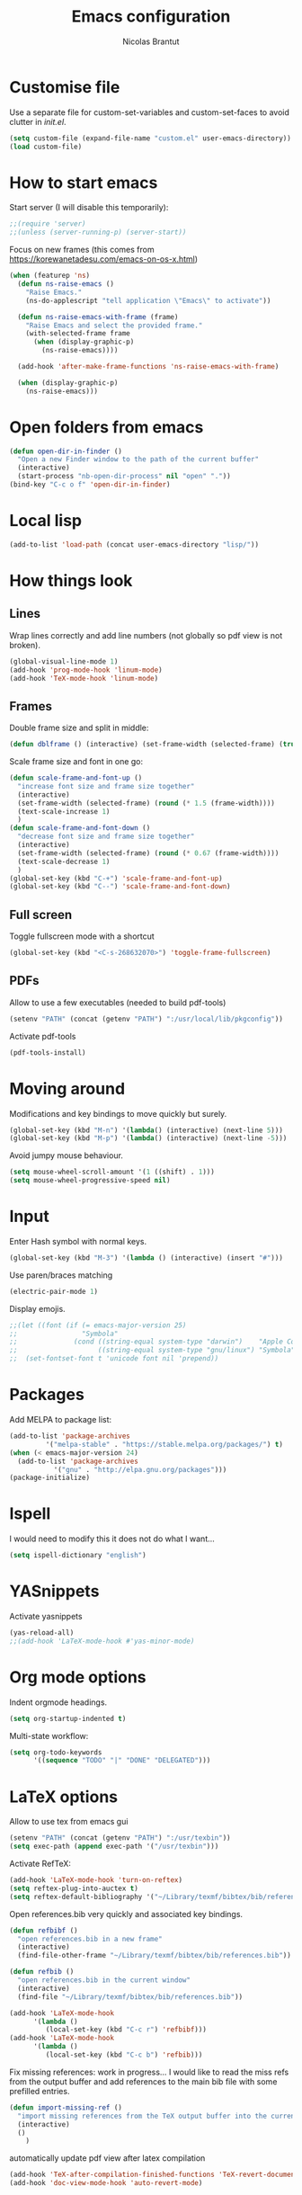 #+AUTHOR: Nicolas Brantut
#+TITLE: Emacs configuration

* Customise file

Use a separate file for custom-set-variables and custom-set-faces to avoid clutter in [[init.el]].

#+begin_src emacs-lisp
(setq custom-file (expand-file-name "custom.el" user-emacs-directory))
(load custom-file)
#+end_src

* How to start emacs

Start server (I will disable this temporarily):
#+begin_src emacs-lisp
;;(require 'server)
;;(unless (server-running-p) (server-start))
#+end_src

Focus on new frames (this comes from [[https://korewanetadesu.com/emacs-on-os-x.html]])
#+begin_src emacs-lisp
(when (featurep 'ns)
  (defun ns-raise-emacs ()
    "Raise Emacs."
    (ns-do-applescript "tell application \"Emacs\" to activate"))

  (defun ns-raise-emacs-with-frame (frame)
    "Raise Emacs and select the provided frame."
    (with-selected-frame frame
      (when (display-graphic-p)
        (ns-raise-emacs))))

  (add-hook 'after-make-frame-functions 'ns-raise-emacs-with-frame)

  (when (display-graphic-p)
    (ns-raise-emacs)))
#+end_src


* Open folders from emacs

#+begin_src emacs-lisp
(defun open-dir-in-finder ()
  "Open a new Finder window to the path of the current buffer"
  (interactive)
  (start-process "nb-open-dir-process" nil "open" "."))
(bind-key "C-c o f" 'open-dir-in-finder)
#+end_src


* Local lisp

#+begin_src emacs-lisp
(add-to-list 'load-path (concat user-emacs-directory "lisp/"))
#+end_src


* How things look

** Lines 

Wrap lines correctly and add line numbers (not globally so pdf view is not broken).
#+begin_src emacs-lisp
(global-visual-line-mode 1)
(add-hook 'prog-mode-hook 'linum-mode)
(add-hook 'TeX-mode-hook 'linum-mode)
#+end_src

** Frames

Double frame size and split in middle:
#+begin_src emacs-lisp
(defun dblframe () (interactive) (set-frame-width (selected-frame) (truncate (* 1.9 (frame-width)))) (split-window-horizontally))
#+end_src

Scale frame size and font in one go:
#+begin_src emacs-lisp
(defun scale-frame-and-font-up ()
  "increase font size and frame size together"
  (interactive)
  (set-frame-width (selected-frame) (round (* 1.5 (frame-width))))
  (text-scale-increase 1)
  )
(defun scale-frame-and-font-down ()
  "decrease font size and frame size together"
  (interactive)
  (set-frame-width (selected-frame) (round (* 0.67 (frame-width))))
  (text-scale-decrease 1)
  )
(global-set-key (kbd "C-+") 'scale-frame-and-font-up)
(global-set-key (kbd "C--") 'scale-frame-and-font-down)
#+end_src

** Full screen

Toggle fullscreen mode with a shortcut
#+begin_src emacs-lisp
(global-set-key (kbd "<C-s-268632070>") 'toggle-frame-fullscreen)
#+end_src

** PDFs

Allow to use a few executables (needed to build pdf-tools)
#+begin_src emacs-lisp
(setenv "PATH" (concat (getenv "PATH") ":/usr/local/lib/pkgconfig"))
#+end_src

Activate pdf-tools
#+begin_src emacs-lisp
(pdf-tools-install)
#+end_src

* Moving around

Modifications and key bindings to move quickly but surely.

#+begin_src emacs-lisp
(global-set-key (kbd "M-n") '(lambda() (interactive) (next-line 5)))
(global-set-key (kbd "M-p") '(lambda() (interactive) (next-line -5)))
#+end_src

Avoid jumpy mouse behaviour.

#+begin_src emacs-lisp
(setq mouse-wheel-scroll-amount '(1 ((shift) . 1)))
(setq mouse-wheel-progressive-speed nil)
#+end_src

* Input

Enter Hash symbol with normal keys.

#+begin_src emacs-lisp
(global-set-key (kbd "M-3") '(lambda () (interactive) (insert "#")))
#+end_src

Use paren/braces matching
#+begin_src emacs-lisp
(electric-pair-mode 1)
#+end_src

Display emojis. 
#+begin_src emacs-lisp
;;(let ((font (if (= emacs-major-version 25)
;;                "Symbola"
;;              (cond ((string-equal system-type "darwin")    "Apple Color Emoji")
;;                    ((string-equal system-type "gnu/linux") "Symbola")))))
;;  (set-fontset-font t 'unicode font nil 'prepend))
#+end_src



* Packages

Add MELPA to package list:

#+begin_src emacs-lisp
(add-to-list 'package-archives
	     '("melpa-stable" . "https://stable.melpa.org/packages/") t)
(when (< emacs-major-version 24)
  (add-to-list 'package-archives
	       '("gnu" . "http://elpa.gnu.org/packages")))
(package-initialize)
#+end_src

* Ispell

I would need to modify this it does not do what I want...

#+begin_src emacs-lisp
(setq ispell-dictionary "english")
#+end_src

* YASnippets

Activate yasnippets
#+begin_src emacs-lisp
(yas-reload-all)
;;(add-hook 'LaTeX-mode-hook #'yas-minor-mode)
#+end_src

* Org mode options

Indent orgmode headings.

#+begin_src emacs-lisp
(setq org-startup-indented t)
#+end_src

Multi-state workflow:

#+begin_src emacs-lisp
(setq org-todo-keywords
      '((sequence "TODO" "|" "DONE" "DELEGATED")))
#+end_src

* LaTeX options

Allow to use tex from emacs gui

#+begin_src emacs-lisp
(setenv "PATH" (concat (getenv "PATH") ":/usr/texbin"))
(setq exec-path (append exec-path '("/usr/texbin")))
#+end_src

Activate RefTeX:

#+begin_src emacs-lisp
(add-hook 'LaTeX-mode-hook 'turn-on-reftex)
(setq reftex-plug-into-auctex t)
(setq reftex-default-bibliography '("~/Library/texmf/bibtex/bib/references.bib"))
#+end_src

Open references.bib very quickly and associated key bindings.

#+begin_src emacs-lisp
(defun refbibf ()
  "open references.bib in a new frame"
  (interactive)
  (find-file-other-frame "~/Library/texmf/bibtex/bib/references.bib"))

(defun refbib ()
  "open references.bib in the current window"
  (interactive)
  (find-file "~/Library/texmf/bibtex/bib/references.bib"))

(add-hook 'LaTeX-mode-hook
	  '(lambda ()
	     (local-set-key (kbd "C-c r") 'refbibf)))
(add-hook 'LaTeX-mode-hook
	  '(lambda ()
	     (local-set-key (kbd "C-c b") 'refbib)))
#+end_src

Fix missing references: work in progress... I would like to read the miss refs from the output buffer and add references to the main bib file with some prefilled entries.

#+begin_src emacs-lisp
(defun import-missing-ref ()
  "import missing references from the TeX output buffer into the current bib file"
  (interactive)
  ()
    )
#+end_src

automatically update pdf view after latex compilation
#+begin_src emacs-lisp
(add-hook 'TeX-after-compilation-finished-functions 'TeX-revert-document-buffer)
(add-hook 'doc-view-mode-hook 'auto-revert-mode)
#+end_src

* Matlab mode

Activate Matlab with .m files:

#+begin_src emacs-lisp
(autoload 'matlab-mode "matlab" "Matlab Editing Mode" t)
(add-to-list
 'auto-mode-alist
 '("\\.m$" . matlab-mode))
(setq matlab-indent-function t)
 (setq matlab-shell-command "matlab")
#+end_src

* Multiple cursors

Keybindings for multiple cursors:

#+begin_src emacs-lisp
(global-set-key (kbd "C-S-c C-S-c") 'mc/edit-lines)
(global-set-key (kbd "C->") 'mc/mark-next-like-this)
(global-set-key (kbd "C-<") 'mc/mark-previous-like-this)
(global-set-key (kbd "C-c C->") 'mc/mark-all-like-this)
#+end_src

* Git with magit

Shortcut:

#+begin_src emacs-lisp
(global-set-key (kbd "C-x g") 'magit-status)
#+end_src


* IDO mode

#+begin_src emacs-lisp
(setq ido-enable-flex-matching t)
(setq ido-everywhere t)
(ido-mode t)
#+end_src

* Julia/Jupyter mode

Activate julia mode
#+begin_src emacs-lisp
(add-hook 'julia-mode-hook 'julia-repl-mode)
#+end_src


Allow to use julia and jupyter in emacs gui
#+begin_src emacs-lisp
(setenv "PATH" (concat (getenv "PATH") ":/usr/local/bin:~/anaconda3/bin"))
(setq exec-path (append exec-path '("/usr/local/bin"  "~/anaconda3/bin")))
#+end_src
